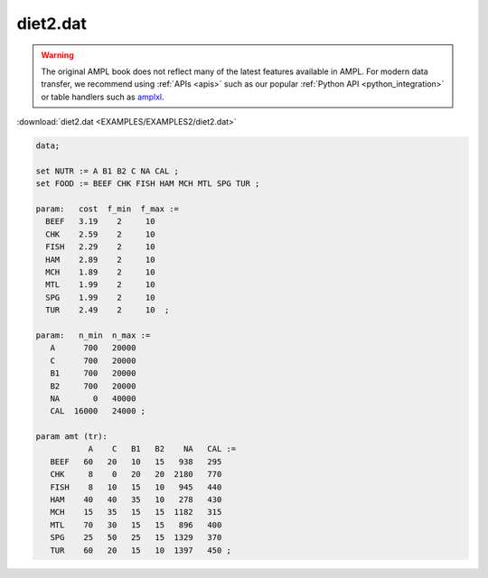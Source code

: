 diet2.dat
=========


.. warning::
    The original AMPL book does not reflect many of the latest features available in AMPL.
    For modern data transfer, we recommend using :ref:`APIs <apis>` such as our popular :ref:`Python API <python_integration>` or table handlers such as `amplxl <https://plugins.ampl.com/amplxl.html>`_.

:download:`diet2.dat <EXAMPLES/EXAMPLES2/diet2.dat>`

.. code-block:: ampl

    data;
    
    set NUTR := A B1 B2 C NA CAL ;
    set FOOD := BEEF CHK FISH HAM MCH MTL SPG TUR ;
    
    param:   cost  f_min  f_max :=
      BEEF   3.19    2     10
      CHK    2.59    2     10
      FISH   2.29    2     10
      HAM    2.89    2     10
      MCH    1.89    2     10
      MTL    1.99    2     10
      SPG    1.99    2     10
      TUR    2.49    2     10  ;
    
    param:   n_min  n_max :=
       A      700   20000
       C      700   20000
       B1     700   20000
       B2     700   20000
       NA       0   40000
       CAL  16000   24000 ;
    
    param amt (tr):
               A    C   B1   B2    NA   CAL :=
       BEEF   60   20   10   15   938   295
       CHK     8    0   20   20  2180   770
       FISH    8   10   15   10   945   440
       HAM    40   40   35   10   278   430
       MCH    15   35   15   15  1182   315
       MTL    70   30   15   15   896   400
       SPG    25   50   25   15  1329   370
       TUR    60   20   15   10  1397   450 ;
